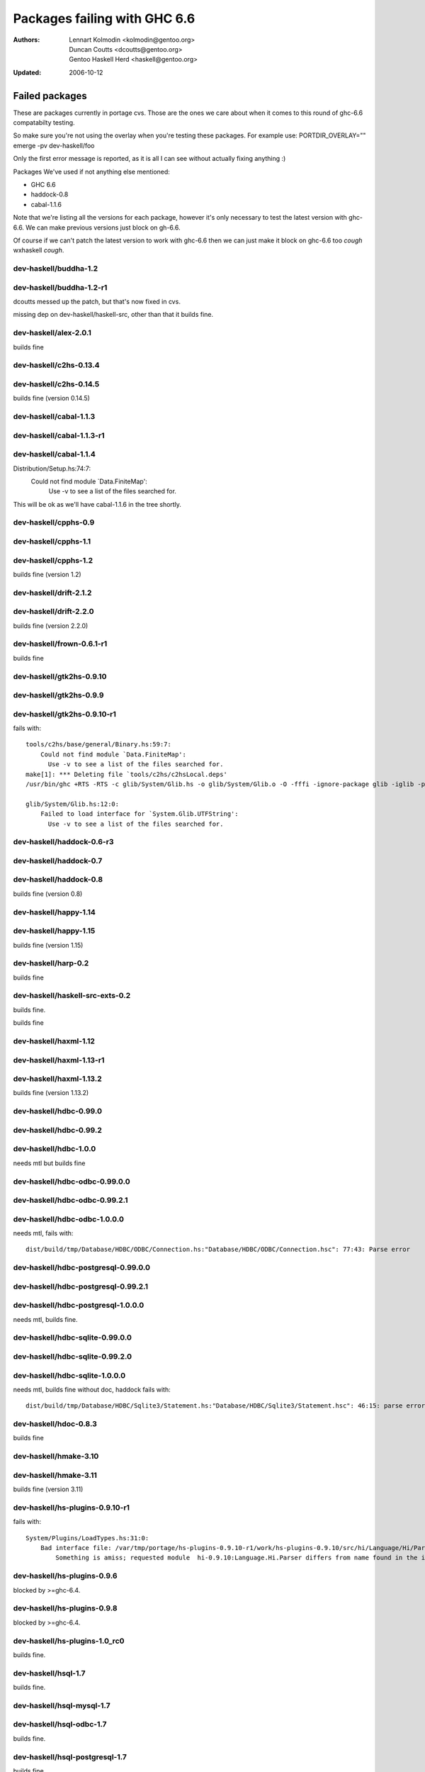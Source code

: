 =============================
Packages failing with GHC 6.6
=============================

:Authors: Lennart Kolmodin <kolmodin@gentoo.org>,
          Duncan Coutts <dcoutts@gentoo.org>,
          Gentoo Haskell Herd <haskell@gentoo.org>
:Updated: 2006-10-12

Failed packages
===============

These are packages currently in portage cvs. Those are the ones we care
about when it comes to this round of ghc-6.6 compatabilty testing.

So make sure you're not using the overlay when you're testing these packages.
For example use:
PORTDIR_OVERLAY="" emerge -pv dev-haskell/foo

Only the first error message is reported, as it is all I can see without
actually fixing anything :)

Packages We've used if not anything else mentioned:

* GHC 6.6
* haddock-0.8
* cabal-1.1.6

Note that we're listing all the versions for each package, however it's
only necessary to test the latest version with ghc-6.6. We can make previous
versions just block on gh-6.6.

Of course if we can't patch the latest version to work with ghc-6.6 then we
can just make it block on ghc-6.6 too *cough* wxhaskell *cough*.


dev-haskell/buddha-1.2
----------------------

dev-haskell/buddha-1.2-r1
-------------------------

dcoutts messed up the patch, but that's now fixed in cvs.

missing dep on dev-haskell/haskell-src, other than that it builds fine.


dev-haskell/alex-2.0.1
----------------------

builds fine


dev-haskell/c2hs-0.13.4
-----------------------

dev-haskell/c2hs-0.14.5
-----------------------

builds fine (version 0.14.5)


dev-haskell/cabal-1.1.3
-----------------------

dev-haskell/cabal-1.1.3-r1
--------------------------

dev-haskell/cabal-1.1.4
-----------------------

::

Distribution/Setup.hs:74:7:
    Could not find module `Data.FiniteMap':
      Use -v to see a list of the files searched for.

This will be ok as we'll have cabal-1.1.6 in the tree shortly.


dev-haskell/cpphs-0.9
---------------------

dev-haskell/cpphs-1.1
---------------------

dev-haskell/cpphs-1.2
---------------------

builds fine (version 1.2)


dev-haskell/drift-2.1.2
-----------------------

dev-haskell/drift-2.2.0
-----------------------

builds fine (version 2.2.0)


dev-haskell/frown-0.6.1-r1
--------------------------

builds fine


dev-haskell/gtk2hs-0.9.10
-------------------------

dev-haskell/gtk2hs-0.9.9
------------------------

dev-haskell/gtk2hs-0.9.10-r1
----------------------------

fails with:

::

  tools/c2hs/base/general/Binary.hs:59:7:
      Could not find module `Data.FiniteMap':
        Use -v to see a list of the files searched for.
  make[1]: *** Deleting file `tools/c2hs/c2hsLocal.deps'
  /usr/bin/ghc +RTS -RTS -c glib/System/Glib.hs -o glib/System/Glib.o -O -fffi -ignore-package glib -iglib -package-name glib '-#include<glib-object.h>' -I/usr/include/glib-2.0 -I/usr/lib64/glib-2.0/include

  glib/System/Glib.hs:12:0:
      Failed to load interface for `System.Glib.UTFString':
        Use -v to see a list of the files searched for.


dev-haskell/haddock-0.6-r3
--------------------------

dev-haskell/haddock-0.7
-----------------------

dev-haskell/haddock-0.8
-----------------------

builds fine (version 0.8)


dev-haskell/happy-1.14
----------------------

dev-haskell/happy-1.15
----------------------

builds fine (version 1.15)


dev-haskell/harp-0.2
--------------------

builds fine


dev-haskell/haskell-src-exts-0.2
--------------------------------
builds fine.

builds fine


dev-haskell/haxml-1.12
----------------------

dev-haskell/haxml-1.13-r1
-------------------------

dev-haskell/haxml-1.13.2
------------------------

builds fine (version 1.13.2)


dev-haskell/hdbc-0.99.0
-----------------------

dev-haskell/hdbc-0.99.2
-----------------------

dev-haskell/hdbc-1.0.0
----------------------
needs mtl but builds fine

dev-haskell/hdbc-odbc-0.99.0.0
------------------------------

dev-haskell/hdbc-odbc-0.99.2.1
------------------------------

dev-haskell/hdbc-odbc-1.0.0.0
-----------------------------
needs mtl, fails with:

::

  dist/build/tmp/Database/HDBC/ODBC/Connection.hs:"Database/HDBC/ODBC/Connection.hsc": 77:43: Parse error

dev-haskell/hdbc-postgresql-0.99.0.0
------------------------------------

dev-haskell/hdbc-postgresql-0.99.2.1
------------------------------------

dev-haskell/hdbc-postgresql-1.0.0.0
-----------------------------------
needs mtl, builds fine.

dev-haskell/hdbc-sqlite-0.99.0.0
--------------------------------

dev-haskell/hdbc-sqlite-0.99.2.0
--------------------------------

dev-haskell/hdbc-sqlite-1.0.0.0
-------------------------------
needs mtl, builds fine without doc, haddock fails with:

::

  dist/build/tmp/Database/HDBC/Sqlite3/Statement.hs:"Database/HDBC/Sqlite3/Statement.hsc": 46:15: parse error in doc string: [haddock: EOF token

dev-haskell/hdoc-0.8.3
----------------------

builds fine


dev-haskell/hmake-3.10
----------------------

dev-haskell/hmake-3.11
----------------------

builds fine (version 3.11)


dev-haskell/hs-plugins-0.9.10-r1
--------------------------------
fails with:

::

  System/Plugins/LoadTypes.hs:31:0:
      Bad interface file: /var/tmp/portage/hs-plugins-0.9.10-r1/work/hs-plugins-0.9.10/src/hi/Language/Hi/Parser.hi
          Something is amiss; requested module  hi-0.9.10:Language.Hi.Parser differs from name found in the interface file hi:Language.Hi.Parser

dev-haskell/hs-plugins-0.9.6
----------------------------
blocked by >=ghc-6.4.

dev-haskell/hs-plugins-0.9.8
----------------------------
blocked by >=ghc-6.4.

dev-haskell/hs-plugins-1.0_rc0
------------------------------
builds fine.

dev-haskell/hsql-1.7
--------------------
builds fine.

dev-haskell/hsql-mysql-1.7
--------------------------

dev-haskell/hsql-odbc-1.7
-------------------------
builds fine.

dev-haskell/hsql-postgresql-1.7
-------------------------------
builds fine.

dev-haskell/hsql-sqlite-1.7
---------------------------
builds fine.

dev-haskell/hsshellscript-2.2.2
-------------------------------
blocked by >=ghc-6.4.

dev-haskell/hsshellscript-2.3.0
-------------------------------
blocked by >=ghc-6.4.

dev-haskell/hsshellscript-2.6.0
-------------------------------
works.

dev-haskell/hsshellscript-2.6.3
-------------------------------
fails, needs package "lang".

dev-haskell/http-2006.7.5
-------------------------
works.

dev-haskell/http-2006.7.7
-------------------------
works.

missing dep on:
* dev-haskell/network
* dev-haskell/mtl

other than that it builds fine (version 2006.7.7)

dev-haskell/hxt-4.02
--------------------
blocked by >=ghc-6.4.

dev-haskell/hxt-4.02-r1
-----------------------
blocked by >=ghc-6.4.

dev-haskell/hxt-5.00
--------------------
blocked by >=ghc-6.4.

dev-haskell/hxt-6.0
-------------------

missing dep on:
* dev-haskell/network 
* dev-haskell/hunit

but otherwise builds fine


dev-haskell/lhs2tex-1.10_pre
----------------------------

fails, uses package "lang":

::

  ghc-6.6: unknown package: lang


dev-haskell/lhs2tex-1.11
------------------------
fails, uses package "lang":

::

  ghc-6.6: unknown package: lang

This should be solved by a new lhs2tex-1.12 release.


dev-haskell/missingh-0.14.4
---------------------------

missing dep on:
* dev-haskell/network
* dev-haskell/mtl
* dev-haskell/haskell-src
* dev-haskell/hunit

fails with:

::

  MissingH/Str.hs:47:7:
      Could not find module `Text.Regex':
        it is a member of package regex-compat-0.71, which is hidden


in other words, it's missing a dep on the regex-compat package
though this only exists as of ghc-6.6 so will need conditional patching.
*sigh*.


dev-haskell/uuagc-0.9.1
----------------------

builds fine


dev-haskell/uulib-0.9.2
-----------------------

I stand corrected, it works.


dev-haskell/wash-2.0.6
----------------------
blocked by >=ghc-6.4.

dev-haskell/wash-2.3.1
----------------------
blocked by >=ghc-6.4.

dev-haskell/wash-2.5.6
----------------------
fails with:

::

  M   -package text WASHOut.hs WASHData.hs WASHUtil.hs WASHParser.hs WASHClean.hs WASHFlags.hs WASHExpression.hs WASHGenerator.hs WASHMain.hs 
  make[3]: M: command not found

dev-haskell/wxhaskell-0.8-r1
----------------------------

dev-haskell/wxhaskell-0.9
-------------------------

dev-haskell/wxhaskell-0.9.4
---------------------------

::

  wx/src/Graphics/UI/WX/Types.hs:94:0:
     Bad interface file: out/wx/imports/Graphics/UI/WXCore/Types.hi
         Something is amiss; requested module  wx:Graphics.UI.WXCore.Types differs from name found in the interface file wxcore:Graphics.UI.WXCore.Types


This is a hard one to fix.


.. vim: tw=76 ts=2 :
